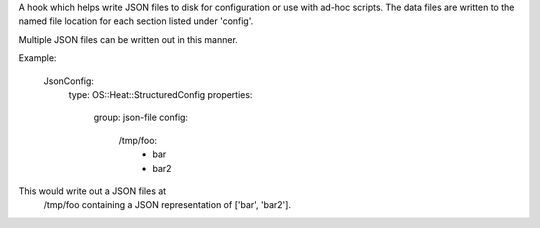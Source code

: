 A hook which helps write JSON files to disk for configuration or use
with ad-hoc scripts. The data files are written to the named file
location for each section listed under 'config'.

Multiple JSON files can be written out in this manner.

Example:

  JsonConfig:
    type: OS::Heat::StructuredConfig
    properties:
      group: json-file
      config:
         /tmp/foo:
           - bar
           - bar2

This would write out a JSON files at
 /tmp/foo containing a JSON representation of ['bar', 'bar2'].
